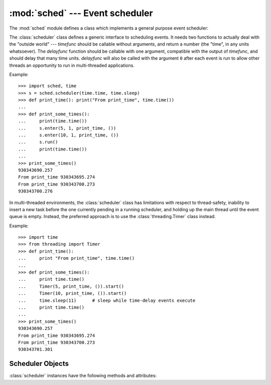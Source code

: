 :mod:`sched` --- Event scheduler
================================

.. module:: sched
   :synopsis: General purpose event scheduler.
.. sectionauthor:: Moshe Zadka <moshez@zadka.site.co.il>

.. index:: single: event scheduling

The :mod:`sched` module defines a class which implements a general purpose event
scheduler:


.. class:: scheduler(timefunc, delayfunc)

   The :class:`scheduler` class defines a generic interface to scheduling events.
   It needs two functions to actually deal with the "outside world" --- *timefunc*
   should be callable without arguments, and return  a number (the "time", in any
   units whatsoever).  The *delayfunc* function should be callable with one
   argument, compatible with the output of *timefunc*, and should delay that many
   time units. *delayfunc* will also be called with the argument ``0`` after each
   event is run to allow other threads an opportunity to run in multi-threaded
   applications.

Example::

   >>> import sched, time
   >>> s = sched.scheduler(time.time, time.sleep)
   >>> def print_time(): print("From print_time", time.time())
   ...
   >>> def print_some_times():
   ...     print(time.time())
   ...     s.enter(5, 1, print_time, ())
   ...     s.enter(10, 1, print_time, ())
   ...     s.run()
   ...     print(time.time())
   ...
   >>> print_some_times()
   930343690.257
   From print_time 930343695.274
   From print_time 930343700.273
   930343700.276

In multi-threaded environments, the :class:`scheduler` class has limitations
with respect to thread-safety, inability to insert a new task before 
the one currently pending in a running scheduler, and holding up the main
thread until the event queue is empty.  Instead, the preferred approach
is to use the :class:`threading.Timer` class instead.

Example::

    >>> import time
    >>> from threading import Timer
    >>> def print_time():
    ...     print "From print_time", time.time()
    ...
    >>> def print_some_times():
    ...     print time.time()
    ...     Timer(5, print_time, ()).start()
    ...     Timer(10, print_time, ()).start()
    ...     time.sleep(11)	# sleep while time-delay events execute
    ...     print time.time()     
    ...
    >>> print_some_times()
    930343690.257
    From print_time 930343695.274
    From print_time 930343700.273
    930343701.301


.. _scheduler-objects:

Scheduler Objects
-----------------

:class:`scheduler` instances have the following methods and attributes:


.. method:: scheduler.enterabs(time, priority, action, argument)

   Schedule a new event. The *time* argument should be a numeric type compatible
   with the return value of the *timefunc* function passed  to the constructor.
   Events scheduled for the same *time* will be executed in the order of their
   *priority*.

   Executing the event means executing ``action(*argument)``.  *argument* must be a
   sequence holding the parameters for *action*.

   Return value is an event which may be used for later cancellation of the event
   (see :meth:`cancel`).


.. method:: scheduler.enter(delay, priority, action, argument)

   Schedule an event for *delay* more time units. Other then the relative time, the
   other arguments, the effect and the return value are the same as those for
   :meth:`enterabs`.


.. method:: scheduler.cancel(event)

   Remove the event from the queue. If *event* is not an event currently in the
   queue, this method will raise a :exc:`RuntimeError`.


.. method:: scheduler.empty()

   Return true if the event queue is empty.


.. method:: scheduler.run()

   Run all scheduled events. This function will wait  (using the :func:`delayfunc`
   function passed to the constructor) for the next event, then execute it and so
   on until there are no more scheduled events.

   Either *action* or *delayfunc* can raise an exception.  In either case, the
   scheduler will maintain a consistent state and propagate the exception.  If an
   exception is raised by *action*, the event will not be attempted in future calls
   to :meth:`run`.

   If a sequence of events takes longer to run than the time available before the
   next event, the scheduler will simply fall behind.  No events will be dropped;
   the calling code is responsible for canceling  events which are no longer
   pertinent.

.. attribute:: scheduler.queue

   Read-only attribute returning a list of upcoming events in the order they
   will be run.  Each event is shown as a :term:`named tuple` with the
   following fields:  time, priority, action, argument.

